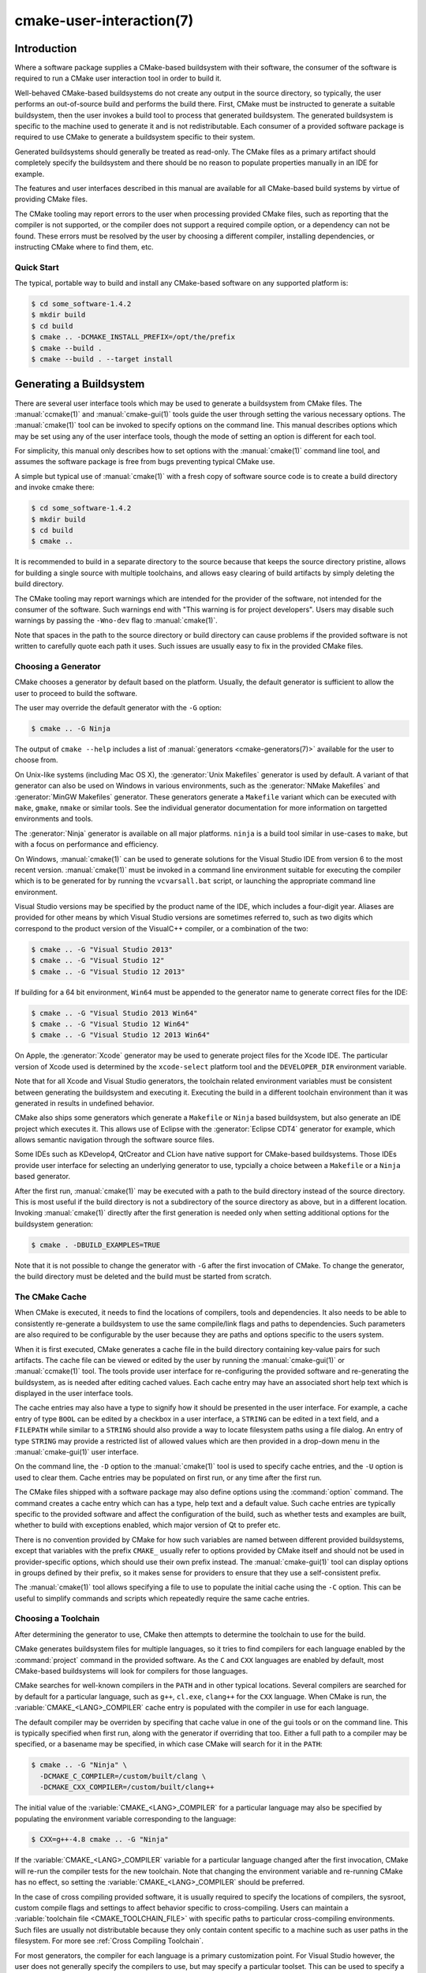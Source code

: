 .. cmake-manual-description: CMake User Interaction Reference

cmake-user-interaction(7)
*************************

.. only:: html

   .. contents::

Introduction
============

Where a software package supplies a CMake-based buildsystem with their
software, the consumer of the software is required to run a CMake user
interaction tool in order to build it.

Well-behaved CMake-based buildsystems do not create any output in the source
directory, so typically, the user performs an out-of-source build and
performs the build there.  First, CMake must be instructed to generate a
suitable buildsystem, then the user invokes a build tool to process that
generated buildsystem.  The generated buildsystem is specific to the machine
used to generate it and is not redistributable.  Each consumer of a provided
software package is required to use CMake to generate a buildsystem specific
to their system.

Generated buildsystems should generally be treated as read-only. The CMake
files as a primary artifact should completely specify the buildsystem and
there should be no reason to populate properties manually in an IDE for
example.

The features and user interfaces described in this manual are available for
all CMake-based build systems by virtue of providing CMake files.

The CMake tooling may report errors to the user when processing provided
CMake files, such as reporting that the compiler is not supported, or the
compiler does not support a required compile option, or a dependency can
not be found.  These errors must be resolved by the user by choosing a
different compiler, installing dependencies, or instructing CMake where to
find them, etc.

Quick Start
-----------

The typical, portable way to build and install any CMake-based software on
any supported platform is:

.. code-block:: console

  $ cd some_software-1.4.2
  $ mkdir build
  $ cd build
  $ cmake .. -DCMAKE_INSTALL_PREFIX=/opt/the/prefix
  $ cmake --build .
  $ cmake --build . --target install

Generating a Buildsystem
========================

There are several user interface tools which may be used to generate a
buildsystem from CMake files.  The :manual:`ccmake(1)` and
:manual:`cmake-gui(1)` tools guide the user through setting the various
necessary options.  The :manual:`cmake(1)` tool can be invoked to specify
options on the command line.  This manual describes options which may be
set using any of the user interface tools, though the mode of setting an
option is different for each tool.

For simplicity, this manual only describes how to set options with
the :manual:`cmake(1)` command line tool, and assumes the software package
is free from bugs preventing typical CMake use.

A simple but typical use of :manual:`cmake(1)` with a fresh copy of software
source code is to create a build directory and invoke cmake there:

.. code-block:: console

  $ cd some_software-1.4.2
  $ mkdir build
  $ cd build
  $ cmake ..

It is recommended to build in a separate directory to the source because
that keeps the source directory pristine, allows for building a single source
with multiple toolchains, and allows easy clearing of build artifacts by
simply deleting the build directory.

The CMake tooling may report warnings which are intended for the provider
of the software, not intended for the consumer of the software.  Such
warnings end with "This warning is for project developers".  Users may
disable such warnings by passing the ``-Wno-dev`` flag to :manual:`cmake(1)`.

Note that spaces in the path to the source directory or build directory can
cause problems if the provided software is not written to carefully quote
each path it uses.  Such issues are usually easy to fix in the provided
CMake files.

Choosing a Generator
--------------------

CMake chooses a generator by default based on the platform.  Usually, the
default generator is sufficient to allow the user to proceed to build the
software.

The user may override the default generator with the ``-G`` option:

.. code-block:: console

  $ cmake .. -G Ninja

The output of ``cmake --help`` includes a list of
:manual:`generators <cmake-generators(7)>` available for the user to
choose from.

On Unix-like systems (including Mac OS X), the :generator:`Unix Makefiles`
generator is used by default.  A variant of that generator can also be used
on Windows in various environments, such as the :generator:`NMake Makefiles`
and :generator:`MinGW Makefiles` generator.  These generators generate
a ``Makefile`` variant which can be executed with ``make``, ``gmake``,
``nmake`` or similar tools.  See the individual generator documentation for
more information on targetted environments and tools.

The :generator:`Ninja` generator is available on all major platforms.
``ninja`` is a build tool similar in use-cases to ``make``, but with a
focus on performance and efficiency.

On Windows, :manual:`cmake(1)` can be used to generate solutions for the
Visual Studio IDE from version 6 to the most recent version.
:manual:`cmake(1)` must be invoked in a command line environment suitable
for executing the compiler which is to be generated for by running the
``vcvarsall.bat`` script, or launching the appropriate command line
environment.

Visual Studio versions may be specified by the product name of the IDE, which
includes a four-digit year.  Aliases are provided for other means by which
Visual Studio versions are sometimes referred to, such as two digits which
correspond to the product version of the VisualC++ compiler, or a
combination of the two:

.. code-block:: console

  $ cmake .. -G "Visual Studio 2013"
  $ cmake .. -G "Visual Studio 12"
  $ cmake .. -G "Visual Studio 12 2013"

If building for a 64 bit environment, ``Win64`` must be appended to the
generator name to generate correct files for the IDE:

.. code-block:: console

  $ cmake .. -G "Visual Studio 2013 Win64"
  $ cmake .. -G "Visual Studio 12 Win64"
  $ cmake .. -G "Visual Studio 12 2013 Win64"

On Apple, the :generator:`Xcode` generator may be used to generate project
files for the Xcode IDE.  The particular version of Xcode used is determined
by the ``xcode-select`` platform tool and the ``DEVELOPER_DIR`` environment
variable.

Note that for all Xcode and Visual Studio generators, the toolchain related
environment variables must be consistent between generating the buildsystem
and executing it.  Executing the build in a different toolchain environment
than it was generated in results in undefined behavior.

CMake also ships some generators which generate a ``Makefile`` or ``Ninja``
based buildsystem, but also generate an IDE project which executes it.  This
allows use of Eclipse with the :generator:`Eclipse CDT4` generator for
example, which allows semantic navigation through the software source files.

Some IDEs such as KDevelop4, QtCreator and CLion have native support for
CMake-based buildsystems.  Those IDEs provide user interface for selecting
an underlying generator to use, typcially a choice between a ``Makefile``
or a ``Ninja`` based generator.

After the first run, :manual:`cmake(1)` may be executed with a path to the
build directory instead of the source directory.  This is most useful if
the build directory is not a subdirectory of the source directory as above,
but in a different location.  Invoking :manual:`cmake(1)` directly after the
first generation is needed only when setting additional options for the
buildsystem generation:

.. code-block:: console

  $ cmake . -DBUILD_EXAMPLES=TRUE

Note that it is not possible to change the generator with ``-G`` after the
first invocation of CMake.  To change the generator, the build directory
must be deleted and the build must be started from scratch.

The CMake Cache
---------------

When CMake is executed, it needs to find the locations of compilers, tools
and dependencies.  It also needs to be able to consistently re-generate
a buildsystem to use the same compile/link flags and paths to
dependencies.  Such parameters are also required to be configurable by the
user because they are paths and options specific to the users system.

When it is first executed, CMake generates a cache file in the build
directory containing key-value pairs for such artifacts.  The cache file
can be viewed or edited by the user by running the :manual:`cmake-gui(1)`
or :manual:`ccmake(1)` tool.  The tools provide user interface for
re-configuring the provided software and re-generating the buildsystem, as
is needed after editing cached values.  Each cache entry may have an
associated short help text which is displayed in the user interface tools.

The cache entries may also have a type to signify how it should be
presented in the user interface.  For example, a cache entry of
type ``BOOL`` can be edited by a checkbox in a user interface, a
``STRING`` can be edited in a text field, and a ``FILEPATH`` while similar
to a ``STRING`` should also provide a way to locate filesystem paths using
a file dialog.  An entry of type ``STRING`` may provide a restricted list of
allowed values which are then provided in a drop-down menu in
the :manual:`cmake-gui(1)` user interface.

On the command line, the ``-D`` option to the :manual:`cmake(1)` tool is
used to specify cache entries, and the ``-U`` option is used to clear
them.  Cache entries may be populated on first run, or any time after
the first run.

The CMake files shipped with a software package may also define options
using the :command:`option` command.  The command creates a cache entry
which can has a type, help text and a default value.  Such cache entries
are typically specific to the provided software and affect the configuration
of the build, such as whether tests and examples are built, whether to build
with exceptions enabled, which major version of Qt to prefer etc.

There is no convention provided by CMake for how such variables are named
between different provided buildsystems, except that variables with the
prefix ``CMAKE_`` usually refer to options provided by CMake itself and
should not be used in provider-specific options, which should use their
own prefix instead.  The :manual:`cmake-gui(1)` tool can display options
in groups defined by their prefix, so it makes sense for providers to
ensure that they use a self-consistent prefix.

The :manual:`cmake(1)` tool allows specifying a file to use to populate
the initial cache using the ``-C`` option.  This can be useful to simplify
commands and scripts which repeatedly require the same cache entries.

Choosing a Toolchain
--------------------

After determining the generator to use, CMake then attempts to determine the
toolchain to use for the build.

CMake generates buildsystem files for multiple languages, so it tries to
find compilers for each language enabled by the :command:`project`
command in the provided software.  As the ``C`` and ``CXX`` languages are
enabled by default, most CMake-based buildsystems will look for compilers
for those languages.

CMake searches for well-known compilers in the ``PATH`` and in other
typical locations.  Several compilers are searched for by default for
a particular language, such as ``g++``, ``cl.exe``, ``clang++`` for the
``CXX`` language.  When CMake is run,
the :variable:`CMAKE_<LANG>_COMPILER` cache entry is populated with the
compiler in use for each language.

The default compiler may be overriden by specifing that cache value in one
of the gui tools or on the command line.  This is typically specified when
first run, along with the generator if overriding that too.  Either a full
path to a compiler may be specified, or a basename may be specified, in
which case CMake will search for it in the ``PATH``:

.. code-block:: console

  $ cmake .. -G "Ninja" \
    -DCMAKE_C_COMPILER=/custom/built/clang \
    -DCMAKE_CXX_COMPILER=/custom/built/clang++

The initial value of the :variable:`CMAKE_<LANG>_COMPILER` for a particular
language may also be specified by populating the environment variable
corresponding to the language:

.. code-block:: console

  $ CXX=g++-4.8 cmake .. -G "Ninja"

If the :variable:`CMAKE_<LANG>_COMPILER` variable for a particular language
changed after the first invocation, CMake will re-run the compiler tests for
the new toolchain.  Note that changing the environment variable and
re-running CMake has no effect, so setting the
:variable:`CMAKE_<LANG>_COMPILER` should be preferred.

In the case of cross compiling provided software, it is usually required to
specify the locations of compilers, the sysroot, custom compile flags and
settings to affect behavior specific to cross-compiling.  Users can maintain
a :variable:`toolchain file <CMAKE_TOOLCHAIN_FILE>` with specific paths to
particular cross-compiling environments.  Such files are usually not
distributable because they only contain content specific to a machine such as
user paths in the filesystem.  For more see :ref:`Cross Compiling Toolchain`.

For most generators, the compiler for each language is a primary
customization point.  For Visual Studio however, the user does not generally
specify the compilers to use, but may specify a particular toolset.  This
can be used to specify a
:ref:`cross compiling toolchain <Cross Compiling Toolchain>` or to specify
the Windows port of the Clang toolchain for use with Visual Studio:

.. code-block:: console

  $ # Build with the clang-cl toolset
  $ cmake.exe .. -G "Visual Studio 2013" -T LLVM-vs2013
  $ # Build targetting Windows XP
  $ cmake.exe .. -G "Visual Studio 2013" -T v120_xp

The :variable:`CMAKE_GENERATOR_TOOLSET` may also be specified in
a :variable:`toolchain file <CMAKE_TOOLCHAIN_FILE>` instead of as a
CMake execution setting.

If using Xcode build tools, the ``Makefile`` and ``Ninja`` generators
determine the compilers to use when CMake is run.  Changing the
``DEVELOPER_DIR`` environment variable, or using ``xcode-select``
to select a different version of Xcode will not affect the toolchain
used to build with those generators as the paths to the tools will be
cached.  If using the :generator:`Xcode` generator, executing the build
in a different toolchain environment than it was generated in results
in undefined behavior.

.. _`Choosing a Build Configuration`:

Choosing a Build Configuration
------------------------------

Often software packages are intended to be built in at least two
configurations: Debug and Release.  These configurations are defined by
a small number of build flags, such as for generating debugging symbols,
defining the ``NDEBUG`` macro or activating a particular optimization level.
Some software also provides extra configurations defined in their CMake
files such as a configuration for compiling in a mode for generating
coverage statistics.

The available configurations known to the provided buildsystem are listed
in the :variable:`CMAKE_CONFIGURATION_TYPES` variable.

The IDE generators, Visual Studio and Xcode, are multi-configuration
generators.  The user does not specify the build configuration when
invoking CMake to generate the project files.  The user instead generates
project files capable of building all configurations listed in the
:variable:`CMAKE_CONFIGURATION_TYPES` variable, and the then chooses
a particular configuration to build afterward.  The IDEs themselves
provide user interface for choosing the build configuration, and
the :manual:`cmake(1)` tool
:ref:`provides a mode <Specifying the Build Configuration>` to build a
particular configuration on the command line.

All other generators are for one particular configuration, determined by
the :variable:`CMAKE_BUILD_TYPE` variable.  The user can set that variable
in a gui tool or on the command line to choose a particular configuration
to generate for:

.. code-block:: console

  $ cmake .. -G "Ninja" -DCMAKE_BUILD_TYPE=Debug

The build flags used for a particular configuration and compile language are
specified by the ``CMAKE_<LANG>_FLAGS_<CONFIG>`` variables such
as :variable:`CMAKE_CXX_FLAGS_DEBUG <CMAKE_<LANG>_FLAGS_DEBUG>`.

Configuration names are always handled in a case-insensitive way by
CMake.  That is, ``release``, ``RELEASE`` and ``Release`` are all acceptable
ways of specifying the configuration.

Customizing the Build
---------------------

CMake files in a software package may provide high-level cache options for
some build customization, such as with or without multi-threading support,
enabling compiler warnings etc.  Where high-level interfaces are not
provided, users may specify additional flags when invoking
:manual:`cmake(1)`.

The :variable:`CMAKE_<LANG>_FLAGS` variables such as ``CMAKE_CXX_FLAGS`` can
be populated with a strings containing flags which will be passed to the
compiler for the appropriate language:

.. code-block:: console

  $ cmake .. -DCMAKE_CXX_FLAGS="-Wall -Werror"

For linker flag customization, variables specific to the type of target
being linked are used:

.. code-block:: console

  $ cmake .. -DCMAKE_SHARED_LINKER_FLAGS="-Wl,--no-undefined"

The initial values of the compiler and linker flags are populated with the
content of the environment variables ``CFLAGS``, ``CXXFLAGS`` and
``LDFLAGS``.  These environment variables are considered only on the first
invocation of :manual:`cmake(1)` and are ignored if on subsequent
invocations, so setting the appropriate variables should be preferred.

Because build configurations are defined by variables with a naming
convention, it is often possible to define the build configuration even if
the CMake files do not explicitly provide it:

.. code-block:: console

  $ cmake .. -DCMAKE_BUILD_TYPE=Coverage \
    -DCMAKE_CXX_FLAGS_COVERAGE="-fprofile-arcs -ftest-coverage" \
    -DCMAKE_C_FLAGS_COVERAGE="-fprofile-arcs -ftest-coverage" \
    -DCMAKE_EXE_LINKER_FLAGS_COVERAGE="-fprofile-arcs -ftest-coverage"

Note that both the generic build property variables, such
as ``CMAKE_CXX_FLAGS``, and the config-specific build property variables,
such as ``CMAKE_CXX_FLAGS_RELEASE``, are used when invoking the compiler.
The config-specifc variants are additions, not replacements.

Finding Dependencies
--------------------

CMake files provided with a software package contain instructions for
finding each build dependency.  Some build dependencies are optional
in that the build may succeed with a different feature set if the
dependency is missing, and some dependencies are required.  CMake
searches well-known locations for each dependency, and the provided
software may supply additional hints or locations to CMake to find each
dependency.

If a required dependency is not found by :manual:`cmake(1)`, the cache is
populated with an entry which contains a ``NOTFOUND`` value.  This value
can be replaced by specifying it on the command line, or in
the :manual:`ccmake(1)` or :manual:`cmake-gui(1)` tool.

The cache entries which need to be populated depend on several factors
relating to the dependency.  CMake-aware upstreams may
provide :ref:`Config File Packages` which supply all required information
about the package.  All packaged artifacts such as libraries and header
files have their location specified in
the :ref:`Config File Package <Config File Packages>`, so there is nothing
more CMake is required to find.

CMake searches certain well-known locations for :ref:`Config File Packages`,
and end users can extend the locations searched by populating the
:variable:`CMAKE_PREFIX_PATH` variable, or the environment variable
of the same name.  For each particular package, CMake provides a cache
entry matching the name ``<PACKAGE_NAME>_DIR``, which can be populated on
the command line or using the :manual:`ccmake(1)` or :manual:`cmake-gui(1)`
tool.  The :variable:`CMAKE_PREFIX_PATH` and ``<PACKAGE_NAME>_DIR`` are
dis-similar in that the former is a prefix within which the ``Config.cmake``
file is searched in several locations, whereas the ``<PACKAGE_NAME>_DIR``
is a specific individual directory where the ``Config.cmake`` is expected
to be found directly.

Where dependencies are not CMake-aware, each of their artifacts may need
to be found by specifying their path.  In some cases, this will involve
specifying locations of multiple configurations, such as debug and
release versions.  Some modules are written to find some artifacts
relative to others, so for example specifying the location of ``qmake``
is enough to define the location of the accompanying Qt4 libraries.  Some
find scripts in use by a CMake buildsystem are
:manual:`supplied by CMake <cmake-modules(7)>`, while others are
maintained by the software being built.  Consult the documentation of the
particular module for specific information.

Invoking the Buildsystem
========================

After generating the buildsystem, the software can be built by invoking
the particular build tool.  In the case of the IDE generators, this can
involve loading the generated project file into the IDE to invoke the
build.

For all generators, it is possible to run the underlying build tool after
invoking CMake.  For example, ``make`` may be executed after generating
with the :generator:`Unix Makefiles` generator to invoke the build, or
``ninja`` after generating with the :generator:`Ninja` generator etc.
The IDE buildsystems usually provide command line tooling for building
a project which can also be invoked.

CMake is aware of the specific build tool needed to invoke a build so in
general, to build a buildsystem or project from the command line after
generating, the following command may be invoked in the build directory:

.. code-block:: console

  $ cmake --build .

The ``--build`` flag enables a particular mode of operation for
the :manual:`cmake(1)` tool.  It invokes the :variable:`CMAKE_MAKE_PROGRAM`
command associated with the :manual:`generator <cmake-generators(7)>`, or
the build tool configured by the user.

The ``--build`` mode also accepts the parameter ``--target`` to specify a
particular target to build, for example a particular library, executable or
custom target, or a particular special target like ``install``.

.. code-block:: console

  $ cmake --build . --target myexe

The ``--build`` mode can also pass particular command line options to the
underlying build tool by listing them after ``--``.  This can be useful to
specify options to the build tool, such as parallel jobs, where CMake does
not provide a high-level user interface.

Selecting a Target
------------------

Each executable and library described in the CMake files is a build
target, and the provided package may describe custom targets, either for
internal use, or for user consumption, for example to create documentation.

CMake provides some built-in targets for all buildsystems providing CMake
files.

``all``
  The default target used by ``Makefile`` and ``Ninja`` generators.  Builds
  all targets in the buildsystem, except those which are excluded by
  their :prop_tgt:`EXCLUDE_FROM_ALL` target property
  or :prop_dir:`EXCLUDE_FROM_ALL` directory property.  The name ``ALL_BUILD``
  is used for this purpose for the Xcode and Visual Studio generators.
``help``
  Lists the targets available for build.  This target is available when
  using the :generator:`Unix Makefiles` or :generator:`Ninja` generator, and
  the exact output is tool-specific.
``clean``
  Delete built object files and other output files.  The ``Makefile`` based
  generators create a ``clean`` target per directory, so that an individual
  directory can be cleaned.  The ``Ninja`` tool provides its own granular
  ``-t clean`` system.
``test``
  Runs tests.  This target is only automatically available if the CMake
  files provide CTest-based tests.
``install``
  Installs the software.  This target is only automatically available if
  the software defines install rules with the :command:`install`
  command.  See also `Software Installation`_.
``package``
  Creates a binary package.  This target is only automatically available
  if the CMake files provide CPack-based packages.
``package_source``
  Creates a source package.  This target is only automatically available
  if the CMake files provide CPack-based packages.

For ``Makefile`` based systems, ``/fast`` variants of binary build targets
are provided. The ``/fast`` variants are used to build the specified target
without regard for its dependencies.  The dependencies are not checked and
are not rebuilt if out of date.  The :generator:`Ninja` generator is
sufficiently fast at dependency checking that such targets are not provided.

``Makefile`` based systems also provide build-targets to preprocess,
assemble and compile individual files in a particular directory.

.. code-block:: console

  $ make foo.cpp.i
  $ make foo.cpp.s
  $ make foo.cpp.o

The file extension is built into the name of the target because another file
with the same name but a different extension may exist.  However,
build-targets without the file extension are also provided.

.. code-block:: console

  $ make foo.i
  $ make foo.s
  $ make foo.o

In buildsystems which contain ``foo.c`` and ``foo.cpp``, building
the ``foo.i`` target will preprocess both files.

.. _`Specifying the Build Configuration`:

Specifying a Build Configuration
--------------------------------

The mode also accepts a ``--config`` parameter in the case of multi-config
IDE projects to specify which particular configuration to build.

.. code-block:: console

  $ cmake --build . --target myexe --config Release

The ``--config`` option has no effect if the generator generates a
buildsystem specific to a configuration which is
:ref:`chosen when invoking cmake <Choosing a Build Configuration>` with
the :variable:`CMAKE_BUILD_TYPE` variable.

Specifying a Build Program
--------------------------

The program invoked by the ``--build`` mode is determined by the
:variable:`CMAKE_MAKE_PROGRAM` variable.  For some generators, the
particular program does not need to be configured.

===================== =========================== ===========================
      Generator           Default make program           Alternatives
===================== =========================== ===========================
 XCode                 ``xcodebuild``
 Unix Makefiles        ``make``
 NMake Makefiles       ``nmake``                   ``jom``
 NMake Makefiles JOM   ``jom``                     ``nmake``
 MinGW Makefiles       ``mingw32-make``
 MSYS Makefiles        ``make``
 Ninja                 ``ninja``
 Visual Studio         ``msbuild``                ``devenv``
 Watcom WMake          ``wmake``
===================== =========================== ===========================

The ``jom`` tool is capable of reading makefiles of the ``NMake`` flavor
and building in parallel, while the ``nmake`` tool always builds
serially.  After generating with the :generator:`NMake Makefiles` generator
a user can run ``jom`` instead of ``nmake``.  The ``--build`` mode would
also use ``jom`` if the :variable:`CMAKE_MAKE_PROGRAM` was set to ``jom``
while using the :generator:`NMake Makefiles` generator, and as a
convenience, the :generator:`NMake Makefiles JOM` generator is provided
to find ``jom`` in the normal way and use it as
the :variable:`CMAKE_MAKE_PROGRAM`. For completeness, ``nmake`` is an
alternative tool which can process the output of
the :generator:`NMake Makefiles JOM` generator, but doing so would be a
pessimisation.

The Visual Studio generators use either ``msbuild`` or ``devenv`` by
default, depending on the version and the enabled toolsets.

Software Installation
=====================

The :variable:`CMAKE_INSTALL_PREFIX` variable can be set in the CMake cache
to specify where to install the provided software.  If the provided
software has install rules, specified using the :command:`install` command,
they will install artifacts into that prefix.  On Windows, the default
installation location corresponds to the ``ProgramFiles`` system directory
which may be architecture specific.  On Unix hosts, ``/usr/local`` is the
default installation location.

The :variable:`CMAKE_INSTALL_PREFIX` variable always refers to the
installation prefix on the target filesystem.  The CMake RPath-related
features ensure that this is the string written into the installed binary,
and the buildsystem might write it into the compiled binary in some cases.

In cross-compiling or packaging scenarios where the sysroot is read-only
or where the sysroot should otherwise remain pristine,
the :variable:`CMAKE_STAGING_PREFIX` variable can be set to a location to
actually install the files.

The commands:

.. code-block:: console

  $ cmake .. -DCMAKE_INSTALL_PREFIX=/usr/local \
    -DCMAKE_SYSROOT=$HOME/root \
    -DCMAKE_STAGING_PREFIX=/tmp/package
  $ cmake --build .
  $ cmake --build . --target install

result in files being installed to paths such
as ``/tmp/package/lib/libfoo.so`` on the host machine, with RPath
information on the installed binaries prefixed at ``/usr/local``.  The
``/usr/local`` location on the host machine is not affected.

Some provided software may specify ``uninstall`` rules, but CMake does not
generate such rules by default itself.
